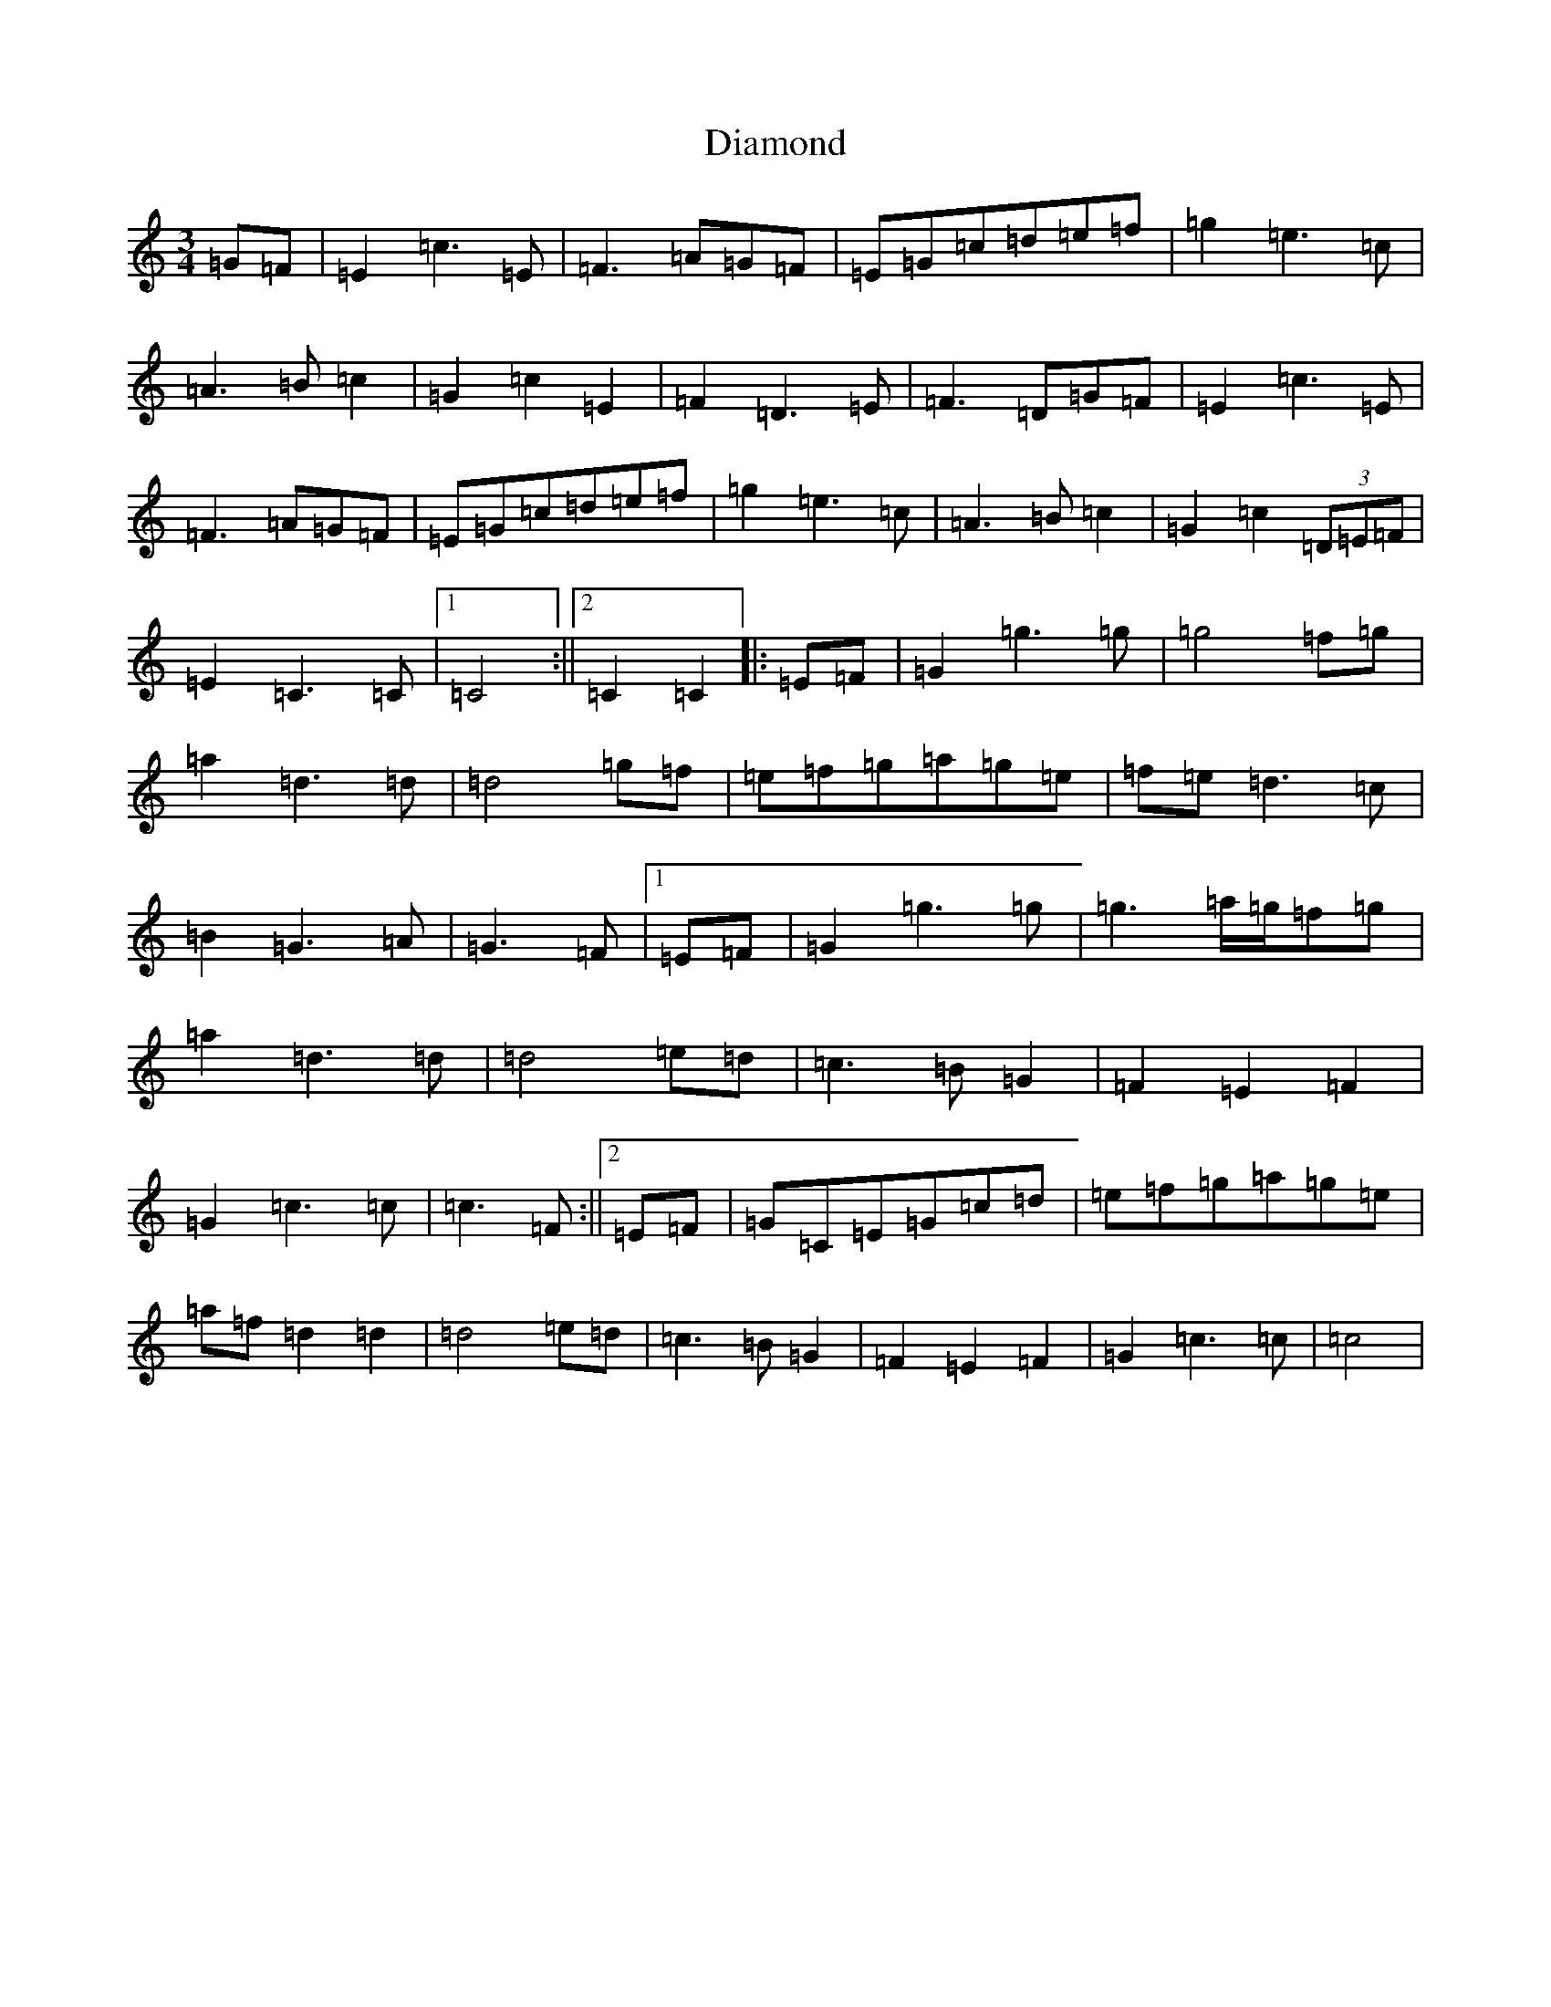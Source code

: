 X: 5188
T: Diamond
S: https://thesession.org/tunes/13206#setting22897
R: waltz
M:3/4
L:1/8
K: C Major
=G=F|=E2=c3=E|=F3=A=G=F|=E=G=c=d=e=f|=g2=e3=c|=A3=B=c2|=G2=c2=E2|=F2=D3=E|=F3=D=G=F|=E2=c3=E|=F3=A=G=F|=E=G=c=d=e=f|=g2=e3=c|=A3=B=c2|=G2=c2(3=D=E=F|=E2=C3=C|1=C4:||2=C2=C2|:=E=F|=G2=g3=g|=g4=f=g|=a2=d3=d|=d4=g=f|=e=f=g=a=g=e|=f=e=d3=c|=B2=G3=A|=G3=F|1=E=F|=G2=g3=g|=g3=a/2=g/2=f=g|=a2=d3=d|=d4=e=d|=c3=B=G2|=F2=E2=F2|=G2=c3=c|=c3=F:||2=E=F|=G=C=E=G=c=d|=e=f=g=a=g=e|=a=f=d2=d2|=d4=e=d|=c3=B=G2|=F2=E2=F2|=G2=c3=c|=c4|